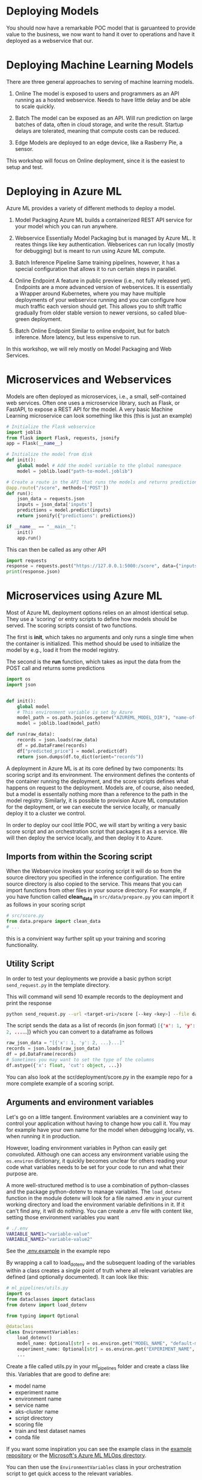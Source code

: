 #+title:
#+author: luklun
#+date: 2022-05-14

* Deploying Models
You should now have a remarkable POC model that is garuanteed to provide value to the business, we now want to hand it over to operations and have it deployed as a webservice that our.

* Deploying Machine Learning Models
There are three general approaches to serving of machine learning models.

1. Online
   The model is exposed to users and programmers as an API running as a hosted webservice. Needs to have little delay and be able to scale quickly.

2. Batch
   The model can be exposed as an API. Will run prediction on large batches of data, often in cloud storage, and write the result. Startup delays are tolerated, meaning that compute costs can be reduced.

3. Edge
   Models are deployed to an edge device, like a Rasberry Pie, a sensor.

This workshop will focus on Online deployment, since it is the easiest to setup and test.

* Deploying in Azure ML
Azure ML provides a variety of different methods to deploy a model.

1. Model Packaging
   Azure ML builds a containerized REST API service for your model which you can run anywhere.

2. Webservice
   Essentially Model Packaging but is managed by Azure ML. It reates things like key authentication.  Webserices can run locally (mostly for debugging) but is meant to run using Azure ML compute.

3. Batch Inference Pipeline
   Same training pipelines, however, it has a special configuration that allows it to run certain steps in parallel.

4. Online Endpoint
   A feature in public preview (i.e., not fully released yet). Endpoints are a more advanced version of webservices. It is essentially a Wrapper around Kubernetes, where you may have multiple deployments of your webservice running and you can configure how much traffic each version should get. This allows you to shift traffic gradually from older stable version to newer versions, so called blue-green deployment.

5. Batch Online Endpoint
   Similar to online endpoint, but for batch inference. More latency, but less expensive to run.

In this workshop, we will rely mostly on Model Packaging and Web Services.

* Microservices and Webservices
Models are often deployed as microservices, i.e., a small, self-contained web services.
Often one uses a microservice library, such as Flask, or FastAPI, to expose a REST API for the model.
A very basic Machine Learning microservice can look something like this (this is just an example)

#+begin_src python
# Initialize the Flask webservice
import joblib
from flask import Flask, requests, jsonify
app = Flask(__name__)

# Initialize the model from disk
def init():
    global model # Add the model variable to the global namespace
    model = joblib.load("path-to-model.joblib")

# Create a route in the API that runs the models and returns predictions
@app.route("/score", methods=['POST'])
def run():
    json_data = requests.json
    inputs = json_data['inputs']
    predictions = model.predict(inputs)
    return jsonify({"predictions": predictions})

if __name__ == "__main__":
    init()
    app.run()
#+end_src

This can then be called as any other API
#+begin_src python
import requests
response = requests.post("https://127.0.0.1:5000:/score", data={"inputs": [0.1, 0,2]})
print(response.json)
#+end_src

* Microservices using Azure ML
Most of Azure ML deployment options relies on an almost identical setup. They use a 'scoring' or entry scripts to define how models should be served. The scoring scripts consist of two functions.

The first is *init*, which takes no arguments and only runs a single time when the container is initialized. This method should be used to initialize the model by e.g., load it from the model registry.

The second is the *run* function, which takes as input the data from the POST call and returns some predictions

#+begin_src python
import os
import json


def init():
    global model
    # This environment variable is set by Azure
    model_path = os.path.join(os.getenv("AZUREML_MODEL_DIR"), "name-of-model")
    model = joblib.load(model_path)

def run(raw_data):
    records = json.loads(raw_data)
    df = pd.DataFrame(records)
    df["predicted_price"] = model.predict(df)
    return json.dumps(df.to_dict(orient="records"))
#+end_src

A deployment in Azure ML is at its core defined by two components: Its scoring script and its environment. The environment defines the contents of the container running the deployment, and the score scripts defines what happens on request to the deployment. Models are, of course, also needed, but a model is essentally nothing more than a reference to the path in the model registry. Similarly,  it is possible to provision Azure ML computation for the deployment, or we can execute the service locally, or manually deploy it to a cluster we control.

In order to deploy our cool little POC, we will start by writing a very basic score script and an orchestration script that packages it as a service. We will then deploy the service locally, and then deploy it to Azure.

** Imports from within the Scoring script
When the Webservice invokes your scoring script it will do so from the source directory you specified in the inference configuration. The entire source directory is also copied to the service. This means that you can import functions from other files in your source directory. For example, if you have function called *clean_data* in ~src/data/prepare.py~ you can import it as follows in your scoring script

#+begin_src python
# src/score.py
from data.prepare import clean_data
# ...
#+end_src

this is a convinient way further split up your training and scoring functionality.

** Utility Script
In order to test your deployments we provide a basic python script ~send_request.py~ in the template directory.

This will command will send 10 example records to the deployment and print the response
#+begin_src bash
python send_request.py --url <target-uri>/score [--key <key>] --file data/diamond-test.csv -n 10

#+end_src

The script sends the data as a list of records (in json format) src_json{[{'x': 1, 'y': 2, ...}...]} which you can convert to a dataframe as follows

#+begin_src python
raw_json_data = "[{'x': 1, 'y': 2, ...}...]"
records = json.loads(raw_json_data)
df = pd.DataFrame(records)
# Sometimes you may want to set the type of the columns
df.astype({'x': float, 'cut': object, ...})
#+end_src

You can also look at the scr/deployment/score.py in the example repo for a more complete example of a scoring script.

** Arguments and environment variables
Let's go on a little tangent. Environment variables are a convinient way to control your application without having to change how you call it. You may for example have your own name for the model when debugging locally, vs. when running it in production.

However, loading environment variables in Python can easily get convoluted. Although one can access any environment variable using the src_python{os.environ} dictionary, it quickly becomes unclear for others reading your code what variables needs to be set for your code to run and what their purpose are.

A more well-structured method is to use a combination of python-classes and the package python-dotenv to manage variables. The src_python{load_dotenv}  function in the module dotenv will look for a file named .env in your current working directory and load the environment variable definitions in it. If it can't find any, it will do nothing. You can create a .env file with content like, setting those environment variables you want

#+begin_src bash
# ./.env
VARIABLE_NAME1="variable-value"
VARIABLE_NAME2="variable-value2"
#+end_src

See the [[https://github.com/lukas-lundmark/mlops-example/blob/main/.env.example][.env.example]] in the example repo

By wrapping a call to load_dotenv and the subsequent loading of the variables within a class creates a single point of truth where all relevant variables are defined (and optionally documented). It can look like this:

#+begin_src python
# ml_pipelines/utils.py
import os
from dataclasses import dataclass
from dotenv import load_dotenv

from typing import Optional

@dataclass
class EnvironmentVariables:
    load_dotenv()
    model_name: Optional[str] = os.environ.get("MODEL_NAME", "default-model-name")
    experiment_name: Optional[str] = os.environ.get("EXPERIMENT_NAME", "default-experiment-name")
    ...

#+end_src

Create a file called utils.py in your ml_pipelines folder and create a class like this. Variables that are good to define are:
- model name
- experiment name
- environment name
- service name
- aks-cluster name
- script directory
- scoring file
- train and test dataset names
- conda file

If you want some inspiration you can see the example class in the [[https://github.com/lukas-lundmark/mlops-example/blob/main/ml_pipelines/utils.py][example repository]] or the [[https://github.com/microsoft/MLOpsPython/blob/master/ml_service/util/env_variables.py][Microsoft's Azure ML MLOps directory]].

You can then use the ~EnvironmentVariables~ class in your orchestration script to get quick access to the relevant variables.
#+begin_src python
from ml_pipelines.utils import EnvironmentVariables

# Load relevant environment variables
env_vars = EnvironmentVariables()
# ...
model = Model(workspace, name=env_vars.model_name)
experiment = Experiment(workspace, name=env_vars.experiment_name)
#+end_src

Later, when we run our scripts in a CI/CD environment, we can just set these variables in the environment definition.

* Environments
Azure ML's Environments are essentially a wrapper around Docker, but it offers some convinient ways to specify the contents of the environment. Here we use the same conda definition file we used to initialize our local environment (here in the [[https://github.com/lukas-lundmark/mlops-example/blob/main/environment_setup/ci_dependencies.yml][example repo]]) to create an Azure ML environment. We then let AML build the docker image from it's default ubuntu image and instantiate the conda environment within. (Later on, we will build our own images using a similar approach. But for now, we let Azure ML do the heavy lifting.)

Since we already have a definition file, we can create the environment like the following. Here we use a very commong access pattern in Azure ML where we first try to download a resource, and creates it if we couldn't locate it

#+begin_src python
# ml_pipelines/local_deployment.py
# Might be a nice place to use Environment Variables
conda_file = 'environment_setup/ci_dependencies.yml'
environment_name = 'my-environment'

try:
    env = Environment.get(ws, name=environment_name)
except Exception:
    assert env_vars.environment_file is not None
    env = Environment.from_conda_specification(
        name=environment_name, file_path=conda_file
    )
#+end_src

Since we will use this environments alot it might be a good idea to move this code-snippet into its own function, e.g., src_python{get_environment} in the utils module. Let is take a EnvironmentVariables parameter such that we can easily configure environment name using the .env file.

* Defining the webservice
So, we should now have a scoring script and an environment. We then create an inference config from this information, and then find the latest version of our model.

#+begin_src python
# ml_pipeline/build_service.py
from azureml.core import Workspace, Model
from azureml.core.model import InferenceConfig
from ml_pipelines.utils import EnvironmentVariables, get_environment
# ...

workspace = Workspace.from_config()
env_vars = EnvironmentVariables()
environment = get_environment(workspace, env_vars)
inference_config = InferenceConfig(
    entry_script=env_vars.scoring_file,
    source_directory=env_vars.scoring_dir,
    environment=environment,
)
# Will return the latest model version
model = Model(workspace, name=env_vars.model_name, version=None)
#+end_src

You can then build the webservice as a docker container and wait for it to finish
#+begin_src python
package = Model.package(
    workspace,
    models=[model],
    inference_config=inference_config
)
package.wait_for_creation(show_output=True)
# Print the location of the new docker image
print(package.location)
#+end_src

Create a new script from all this and place it in the ml_piplines folder. Run the script and package the model. This will take a while, 5-10 minutes. Azure ML will first create the environment image first, and then it will build a service image based on that image and your score script.

The field *location* in the packaged model will point to the new microservice image in your Azure Container Registry

First, login to your Azure Container Registry (you should be able to see the name of your registry the page of your workspace in the Azure Portal).
#+begin_src bash
az acr login --name <name-of-your-azure-container-registry>
#+end_src

Then, you can run the container on your local machine
#+begin_src bash
docker run <location-of-your-webservice> -p 6891:5001 --name my-cool-webservice
#+end_src

Note that if things crashes and you need to rebuild the container, it will not take as long to rebuild the container since the environment has already been created.

** Request script
There is a utility script ~send_request~ that you can use to send request to a URL.



* Azure ML Webservice
Having a docker is a neat way to see what is going on under the hood. However, Azure ML offers a further abstraction in the form of WebServices. A webservice allows you to automatically deploy the docker we built in the previous step to a compute resource of your choice. It also handles things like authentication and load balancing.

In order to test how a webservice performs, it is a good idea to perform a local deployment first. Instead of packaging the model, like we did in the previous step, we deploy the model. The only difference is that we provide a deployment configuration and a name for the service.

The deployment configuration defines what kind of compute the model should run on. Since we want to run it locally, we can use the LocalWebservice class to create a local deployment configuration.

#+begin_src python
from azureml.core.webservice import LocalWebservice
# ...
deployment_config = LocalWebservice.deploy_configuration(port=6789)
#+end_src

Then, we can create a deployment as the following
#+begin_src python
service = Model.deploy(
    workspace=workspace,
    name="<name-of-service>",
    models=[model],
    inference_config=inference_config,
    deployment_config=deployment_config,
    overwrite=True,
    deployment_target=None
)
service.wait_for_deployment(show_output=True)
#+end_src

* Deploying to Azure ML Compute
However, if we want to make the model available to everyone, we need to deploy it to the cloud. Defining a small kubernetes cluster is fairly easy in Azure ML. If you have a free subscriptions, your vCPU quota is usually quite small, so we should limit ourselves to using a single node. Standard production clusters require a minimum of three nodes, so you should set the cluster purpose to DEV_TEST.

Something like this should do the trick.
#+begin_src python
from azureml.core.compute import ComputeTarget, AksCompute
from azureml.core.compute_target import ComputeTargetException
# ...

inference_cluster_name = "my-aks"
try:
    aks_target = AksCompute(workspace, name=inference_cluster_name)
except ComputeTargetException:
    provisioning_config = AksCompute.provisioning_configuration(
        vm_size='Standard_D2as_v4', # The smallest size
        agent_count = 1,
        cluster_purpose = AksCompute.ClusterPurpose.DEV_TEST # Needed for having less than three nodes
    )
    aks_target = ComputeTarget.create(
        workspace = workspace,
        name = inference_cluster_name,
        provisioning_configuration = provisioning_config
    )
    aks_target.wait_for_completion(show_output = True)
#+end_src
(This function fits well in the util.py file we created earlier.)

Then, instead of packaging the model like we did before, we define a Kubernetes Weservice configuration and deploy our model.

#+begin_src python
from azureml.core.webservice import AksWebservice
# ...
model = Model(workspace, name=env_vars.model_name)
deployment_config = AksWebservice.deploy_configuration(cpu_cores = 1, memory_gb = 1)

service = Model.deploy(
    workspace=workspace,
    name=env_vars.service_name,
    models=[model],
    inference_config=inference_config,
    deployment_config=deployment_config,
    overwrite=True,
    deployment_target=aks_target
)
service.wait_for_deployment(show_output=True)
print('uri', service.scoring_uri)
print('key', service.get_keys()[0])
#+end_src

Running this script can take up to 10 minutes, with most of the time being spent setting up the compute cluster. Since we reused our previous package, we don't have to rebuild the container.

Use the uri and key to send some test request to your new service. If you lost them you can always see them in the studio.

* Final Thougths
So far, we have created a very basic POC and we have already deployed it as a webservice running in a mock production environment. Your little project can now be considered as being MLOps Level 0. The next step is now to move towards MLOps Level 1, by making our training automated. In the step after that, we will move towards running training in GitHub.
